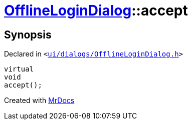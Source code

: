 [#OfflineLoginDialog-accept]
= xref:OfflineLoginDialog.adoc[OfflineLoginDialog]::accept
:relfileprefix: ../
:mrdocs:


== Synopsis

Declared in `&lt;https://github.com/PrismLauncher/PrismLauncher/blob/develop/launcher/ui/dialogs/OfflineLoginDialog.h#L26[ui&sol;dialogs&sol;OfflineLoginDialog&period;h]&gt;`

[source,cpp,subs="verbatim,replacements,macros,-callouts"]
----
virtual
void
accept();
----



[.small]#Created with https://www.mrdocs.com[MrDocs]#
